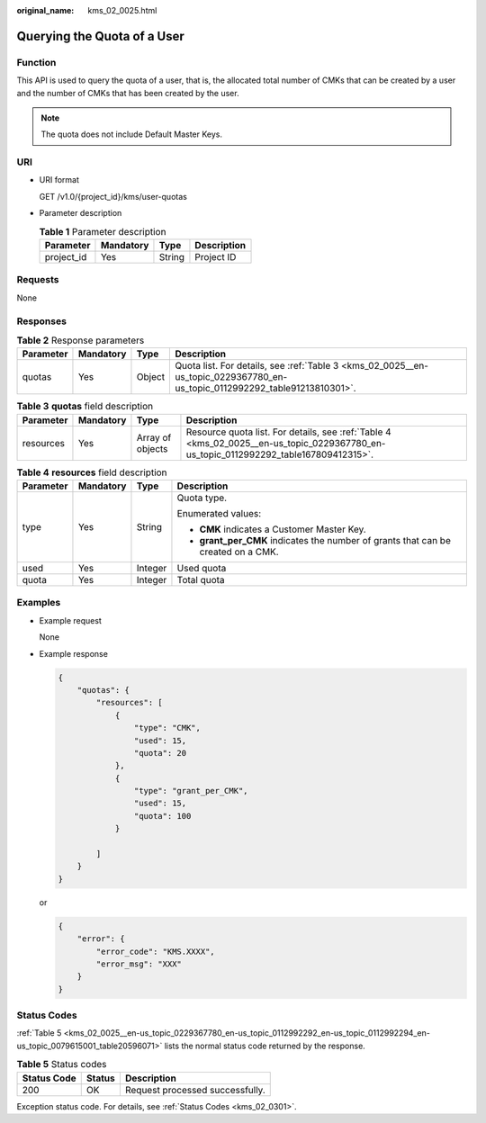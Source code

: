 :original_name: kms_02_0025.html

.. _kms_02_0025:

Querying the Quota of a User
============================

Function
--------

This API is used to query the quota of a user, that is, the allocated total number of CMKs that can be created by a user and the number of CMKs that has been created by the user.

.. note::

   The quota does not include Default Master Keys.

URI
---

-  URI format

   GET /v1.0/{project_id}/kms/user-quotas

-  Parameter description

   .. table:: **Table 1** Parameter description

      ========== ========= ====== ===========
      Parameter  Mandatory Type   Description
      ========== ========= ====== ===========
      project_id Yes       String Project ID
      ========== ========= ====== ===========

Requests
--------

None

Responses
---------

.. table:: **Table 2** Response parameters

   +-----------+-----------+--------+----------------------------------------------------------------------------------------------------------------------------+
   | Parameter | Mandatory | Type   | Description                                                                                                                |
   +===========+===========+========+============================================================================================================================+
   | quotas    | Yes       | Object | Quota list. For details, see :ref:`Table 3 <kms_02_0025__en-us_topic_0229367780_en-us_topic_0112992292_table91213810301>`. |
   +-----------+-----------+--------+----------------------------------------------------------------------------------------------------------------------------+

.. _kms_02_0025__en-us_topic_0229367780_en-us_topic_0112992292_table91213810301:

.. table:: **Table 3** **quotas** field description

   +-----------+-----------+------------------+--------------------------------------------------------------------------------------------------------------------------------------+
   | Parameter | Mandatory | Type             | Description                                                                                                                          |
   +===========+===========+==================+======================================================================================================================================+
   | resources | Yes       | Array of objects | Resource quota list. For details, see :ref:`Table 4 <kms_02_0025__en-us_topic_0229367780_en-us_topic_0112992292_table167809412315>`. |
   +-----------+-----------+------------------+--------------------------------------------------------------------------------------------------------------------------------------+

.. _kms_02_0025__en-us_topic_0229367780_en-us_topic_0112992292_table167809412315:

.. table:: **Table 4** **resources** field description

   +-----------------+-----------------+-----------------+-----------------------------------------------------------------------------------+
   | Parameter       | Mandatory       | Type            | Description                                                                       |
   +=================+=================+=================+===================================================================================+
   | type            | Yes             | String          | Quota type.                                                                       |
   |                 |                 |                 |                                                                                   |
   |                 |                 |                 | Enumerated values:                                                                |
   |                 |                 |                 |                                                                                   |
   |                 |                 |                 | -  **CMK** indicates a Customer Master Key.                                       |
   |                 |                 |                 | -  **grant_per_CMK** indicates the number of grants that can be created on a CMK. |
   +-----------------+-----------------+-----------------+-----------------------------------------------------------------------------------+
   | used            | Yes             | Integer         | Used quota                                                                        |
   +-----------------+-----------------+-----------------+-----------------------------------------------------------------------------------+
   | quota           | Yes             | Integer         | Total quota                                                                       |
   +-----------------+-----------------+-----------------+-----------------------------------------------------------------------------------+

Examples
--------

-  Example request

   None

-  Example response

   .. code-block::

      {
          "quotas": {
              "resources": [
                  {
                      "type": "CMK",
                      "used": 15,
                      "quota": 20
                  },
                  {
                      "type": "grant_per_CMK",
                      "used": 15,
                      "quota": 100
                  }

              ]
          }
      }

   or

   .. code-block::

      {
          "error": {
              "error_code": "KMS.XXXX",
              "error_msg": "XXX"
          }
      }

Status Codes
------------

:ref:`Table 5 <kms_02_0025__en-us_topic_0229367780_en-us_topic_0112992292_en-us_topic_0112992294_en-us_topic_0079615001_table20596071>` lists the normal status code returned by the response.

.. _kms_02_0025__en-us_topic_0229367780_en-us_topic_0112992292_en-us_topic_0112992294_en-us_topic_0079615001_table20596071:

.. table:: **Table 5** Status codes

   =========== ====== ===============================
   Status Code Status Description
   =========== ====== ===============================
   200         OK     Request processed successfully.
   =========== ====== ===============================

Exception status code. For details, see :ref:`Status Codes <kms_02_0301>`.
